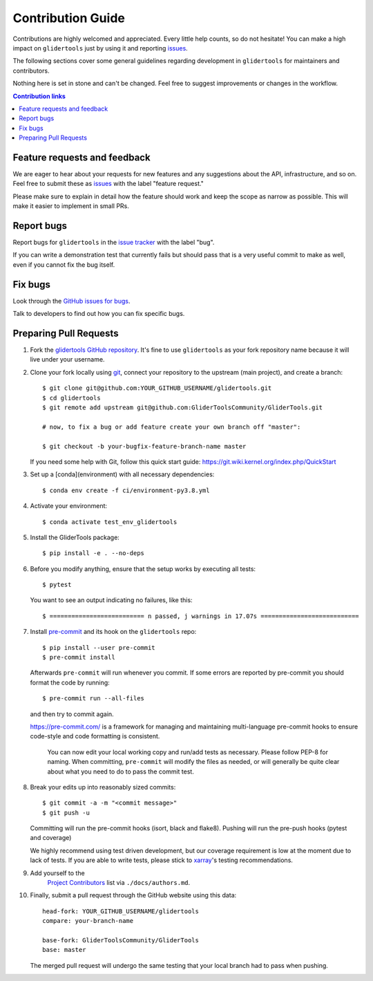=====================
Contribution Guide
=====================

Contributions are highly welcomed and appreciated.  Every little help counts,
so do not hesitate! You can make a high impact on ``glidertools`` just by using it and
reporting `issues <https://github.com/GliderToolsCommunity/GliderTools/issues>`__.

The following sections cover some general guidelines
regarding development in ``glidertools`` for maintainers and contributors.

Nothing here is set in stone and can't be changed.
Feel free to suggest improvements or changes in the workflow.


.. contents:: Contribution links
   :depth: 2



.. _submitfeedback:

Feature requests and feedback
-----------------------------

We are eager to hear about your requests for new features and any suggestions about the
API, infrastructure, and so on. Feel free to submit these as
`issues <https://github.com/GliderToolsCommunity/GliderTools/issues/new>`__ with the label "feature request."

Please make sure to explain in detail how the feature should work and keep the scope as
narrow as possible. This will make it easier to implement in small PRs.


.. _reportbugs:

Report bugs
-----------

Report bugs for ``glidertools`` in the `issue tracker <https://github.com/GliderToolsCommunity/GliderTools/issues>`_
with the label "bug".

If you can write a demonstration test that currently fails but should pass
that is a very useful commit to make as well, even if you cannot fix the bug itself.


.. _fixbugs:

Fix bugs
--------

Look through the `GitHub issues for bugs <https://github.com/GliderToolsCommunity/GliderTools/labels/bug>`_.

Talk to developers to find out how you can fix specific bugs.



Preparing Pull Requests
-----------------------

#. Fork the
   `glidertools GitHub repository <https://github.com/GliderToolsCommunity/GliderTools>`__.  It's
   fine to use ``glidertools`` as your fork repository name because it will live
   under your username.

#. Clone your fork locally using `git <https://git-scm.com/>`_, connect your repository
   to the upstream (main project), and create a branch::

    $ git clone git@github.com:YOUR_GITHUB_USERNAME/glidertools.git
    $ cd glidertools
    $ git remote add upstream git@github.com:GliderToolsCommunity/GliderTools.git

    # now, to fix a bug or add feature create your own branch off "master":

    $ git checkout -b your-bugfix-feature-branch-name master

   If you need some help with Git, follow this quick start
   guide: https://git.wiki.kernel.org/index.php/QuickStart

#. Set up a [conda](environment) with all necessary dependencies::

    $ conda env create -f ci/environment-py3.8.yml
    
#. Activate your environment::
   
   $ conda activate test_env_glidertools
    
#. Install the GliderTools package::

   $ pip install -e . --no-deps
   
#. Before you modify anything, ensure that the setup works by executing all tests::

   $ pytest
   
   You want to see an output indicating no failures, like this::
   
   $ ========================== n passed, j warnings in 17.07s ===========================
   

#. Install `pre-commit <https://pre-commit.com>`_ and its hook on the ``glidertools`` repo::

     $ pip install --user pre-commit
     $ pre-commit install

   Afterwards ``pre-commit`` will run whenever you commit. If some errors are reported by pre-commit 
   you should format the code by running::
     
     $ pre-commit run --all-files
     
   and then try to commit again.

   https://pre-commit.com/ is a framework for managing and maintaining multi-language pre-commit
   hooks to ensure code-style and code formatting is consistent.

    You can now edit your local working copy and run/add tests as necessary. Please follow
    PEP-8 for naming. When committing, ``pre-commit`` will modify the files as needed, or
    will generally be quite clear about what you need to do to pass the commit test.
   
   
    
    

#. Break your edits up into reasonably sized commits::

    $ git commit -a -m "<commit message>"
    $ git push -u

   Committing will run the pre-commit hooks (isort, black and flake8).
   Pushing will run the pre-push hooks (pytest and coverage)

   We highly recommend using test driven development, but our coverage requirement is
   low at the moment due to lack of tests. If you are able to write tests, please
   stick to `xarray <http://xarray.pydata.org/en/stable/contributing.html>`_'s
   testing recommendations.


#. Add yourself to the
    `Project Contributors <https://glidertools.readthedocs.io/en/latest/authors.html>`_
    list via ``./docs/authors.md``.

#. Finally, submit a pull request through the GitHub website using this data::

    head-fork: YOUR_GITHUB_USERNAME/glidertools
    compare: your-branch-name

    base-fork: GliderToolsCommunity/GliderTools
    base: master

   The merged pull request will undergo the same testing that your local branch
   had to pass when pushing.
